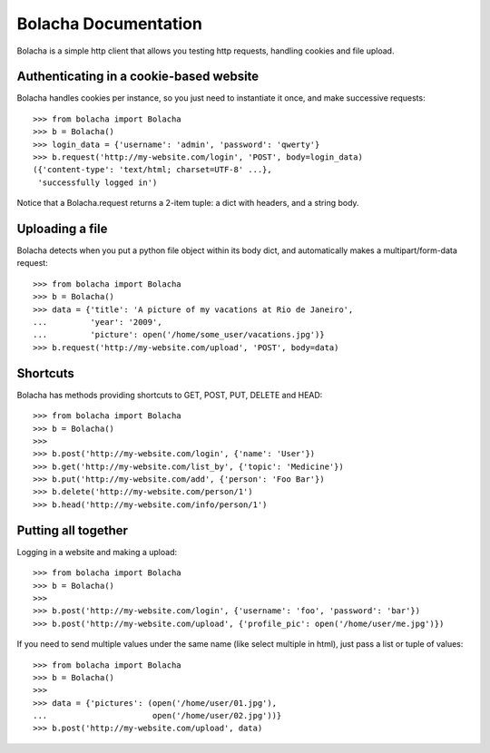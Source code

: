 ====================
Bolacha Documentation
====================


Bolacha is a simple http client that allows you testing http requests,
handling cookies and file upload.

Authenticating in a cookie-based website
~~~~~~~~~~~~~~~~~~~~~~~~~~~~~~~~~~~~~~~~

Bolacha handles cookies per instance, so you just need to instantiate
it once, and make successive requests::

     >>> from bolacha import Bolacha
     >>> b = Bolacha()
     >>> login_data = {'username': 'admin', 'password': 'qwerty'}
     >>> b.request('http://my-website.com/login', 'POST', body=login_data)
     ({'content-type': 'text/html; charset=UTF-8' ...},
      'successfully logged in')

Notice that a Bolacha.request returns a 2-item tuple: a dict with headers, and a string body.

Uploading a file
~~~~~~~~~~~~~~~~

Bolacha detects when you put a python file object within its body
dict, and automatically makes a multipart/form-data request::

     >>> from bolacha import Bolacha
     >>> b = Bolacha()
     >>> data = {'title': 'A picture of my vacations at Rio de Janeiro',
     ...         'year': '2009',
     ...         'picture': open('/home/some_user/vacations.jpg')}
     >>> b.request('http://my-website.com/upload', 'POST', body=data)

Shortcuts
~~~~~~~~~

Bolacha has methods providing shortcuts to GET, POST, PUT, DELETE and
HEAD::

     >>> from bolacha import Bolacha
     >>> b = Bolacha()
     >>>
     >>> b.post('http://my-website.com/login', {'name': 'User'})
     >>> b.get('http://my-website.com/list_by', {'topic': 'Medicine'})
     >>> b.put('http://my-website.com/add', {'person': 'Foo Bar'})
     >>> b.delete('http://my-website.com/person/1')
     >>> b.head('http://my-website.com/info/person/1')

Putting all together
~~~~~~~~~~~~~~~~~~~~

Logging in a website and making a upload::

     >>> from bolacha import Bolacha
     >>> b = Bolacha()
     >>>
     >>> b.post('http://my-website.com/login', {'username': 'foo', 'password': 'bar'})
     >>> b.post('http://my-website.com/upload', {'profile_pic': open('/home/user/me.jpg')})

If you need to send multiple values under the same name (like select
multiple in html), just pass a list or tuple of values::

     >>> from bolacha import Bolacha
     >>> b = Bolacha()
     >>>
     >>> data = {'pictures': (open('/home/user/01.jpg'),
     ...                      open('/home/user/02.jpg'))}
     >>> b.post('http://my-website.com/upload', data)
